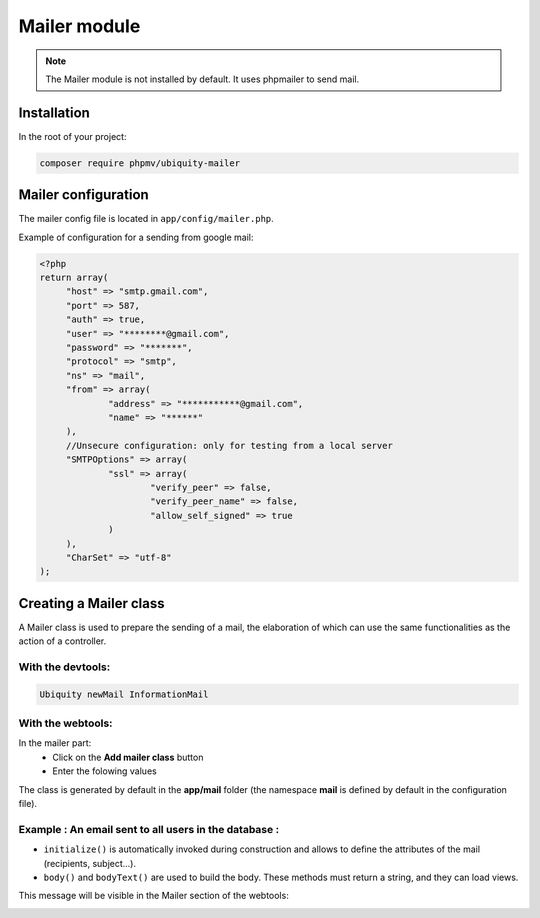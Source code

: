 .. _mailer:
Mailer module
=============

.. note::
   The Mailer module is not installed by default. It uses phpmailer to send mail.

Installation
------------

In the root of your project:

.. code-block:: bash
   
	composer require phpmv/ubiquity-mailer

Mailer configuration
--------------------

The mailer config file is located in ``app/config/mailer.php``.

Example of configuration for a sending from google mail:

.. code-block:: php
   
   <?php
   return array(
   	"host" => "smtp.gmail.com",
   	"port" => 587,
   	"auth" => true,
   	"user" => "********@gmail.com",
   	"password" => "*******",
   	"protocol" => "smtp",
   	"ns" => "mail",
   	"from" => array(
   		"address" => "***********@gmail.com",
   		"name" => "******"
   	),
   	//Unsecure configuration: only for testing from a local server
   	"SMTPOptions" => array(
   		"ssl" => array(
   			"verify_peer" => false,
   			"verify_peer_name" => false,
   			"allow_self_signed" => true
   		)
   	),
   	"CharSet" => "utf-8"
   );

Creating a Mailer class
-----------------------
A Mailer class is used to prepare the sending of a mail, the elaboration of which can use the same functionalities as the action of a controller.


With the devtools:
******************
.. code-block:: php
   
   Ubiquity newMail InformationMail
   
With the webtools:
******************

In the mailer part:
  - Click on the **Add mailer class** button
  - Enter the folowing values

.. image:: /_static/images/mailer/newMail.png
   :class: bordered

The class is generated by default in the **app/mail** folder (the namespace **mail** is defined by default in the configuration file).

.. code-block:: php
   :caption: app/mail/InformationMail.php
   
   <?php
   namespace mail;
   
   use Ubiquity\mailer\MailerManager;
   
    /**
    * Mailer InformationMail
    **/
   class InformationMail extends \Ubiquity\mailer\AbstractMail {
   
   	/**
   	 *
   	 * {@inheritdoc}
   	 * @see \Ubiquity\mailer\AbstractMail::bodyText()
   	 */
   	public function bodyText() {
   		return 'Message text';
   	}
   
   	/**
   	 *
   	 * {@inheritdoc}
   	 * @see \Ubiquity\mailer\AbstractMail::initialize()
   	 */
   	protected function initialize(){
   		$this->subject = 'Message title';
   		$this->from(MailerManager::loadConfig()['from']??'from@organization');
   		//$this->to($to);
   	}
   
   	/**
   	 *
   	 * {@inheritdoc}
   	 * @see \Ubiquity\mailer\AbstractMail::body()
   	 */
   	public function body() {
   		return '<h1>Message body</h1>';
   	}
   }

Example : An email sent to all users in the database :
******************************************************
.. code-block:: php
   :caption: app/mail/InformationMail.php
   
   namespace mail;
   
   use Ubiquity\mailer\AbstractMail;
   use Ubiquity\orm\DAO;
   use models\User;
   
   class InformationMail extends AbstractMail {
   
   	protected function initialize() {
   		$this->subject = 'Message test';
   		$this->from("myaddressmail@gmail.com", 'jcheron');
   		$this->to(DAO::getAll(User::class, '', false));
   		$this->attachFile('afile.pdf');
   	}
   
   	public function body() {
   		$date = (new \DateTime())->format('c');
   		$user = DAO::getOne(User::class, 1);
   		$body = '<h2>Message</h2><div>Message content</div>';
   		$content = $this->loadView('mailer/AllUsers.html', \compact('date', 'user', 'body'));
   		return $content;
   	}
   
   	public function bodyText() {
   		return 'This message has a text version';
   	}
   }

- ``initialize()`` is automatically invoked during construction and allows to define the attributes of the mail (recipients, subject...).
- ``body()`` and ``bodyText()`` are used to build the body. These methods must return a string, and they can load views.

This message will be visible in the Mailer section of the webtools:

.. image:: /_static/images/mailer/mailerClasses.png
   :class: bordered